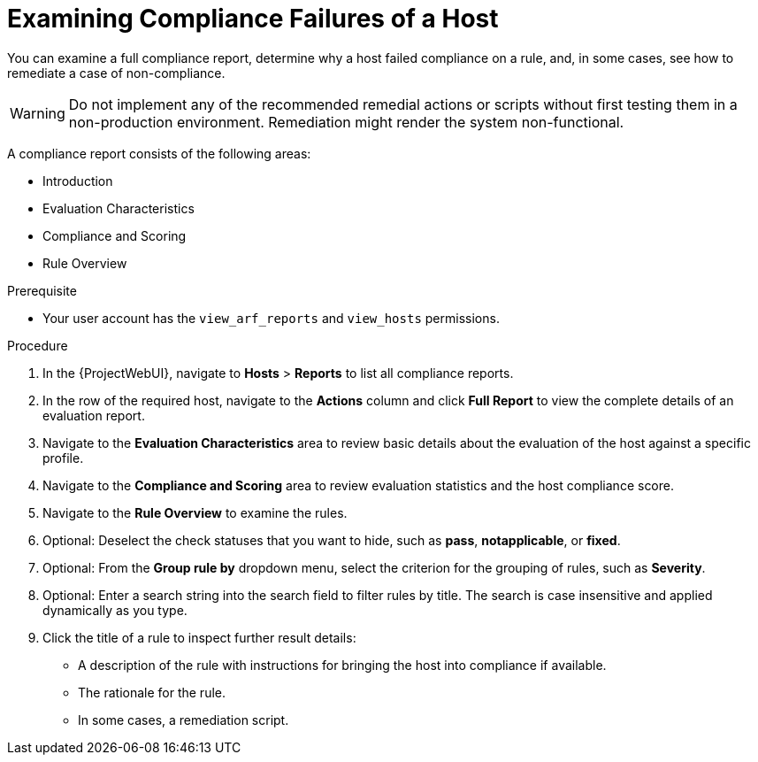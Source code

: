 [id="Examining_Compliance_Failures_of_a_Host_{context}"]
= Examining Compliance Failures of a Host

You can examine a full compliance report, determine why a host failed compliance on a rule, and, in some cases, see how to remediate a case of non-compliance.

[WARNING]
====
Do not implement any of the recommended remedial actions or scripts without first testing them in a non-production environment.
Remediation might render the system non-functional.
====

A compliance report consists of the following areas:

* Introduction
* Evaluation Characteristics
* Compliance and Scoring
* Rule Overview

.Prerequisite
* Your user account has the `view_arf_reports` and `view_hosts` permissions.

.Procedure
. In the {ProjectWebUI}, navigate to *Hosts* > *Reports* to list all compliance reports.
. In the row of the required host, navigate to the *Actions* column and click *Full Report* to view the complete details of an evaluation report.
. Navigate to the *Evaluation Characteristics* area to review basic details about the evaluation of the host against a specific profile.
. Navigate to the *Compliance and Scoring* area to review evaluation statistics and the host compliance score.
. Navigate to the *Rule Overview* to examine the rules.
. Optional: Deselect the check statuses that you want to hide, such as *pass*, *notapplicable*, or *fixed*.
. Optional: From the *Group rule by* dropdown menu, select the criterion for the grouping of rules, such as *Severity*.
. Optional: Enter a search string into the search field to filter rules by title.
The search is case insensitive and applied dynamically as you type.
. Click the title of a rule to inspect further result details:
** A description of the rule with instructions for bringing the host into compliance if available.
** The rationale for the rule.
** In some cases, a remediation script.
